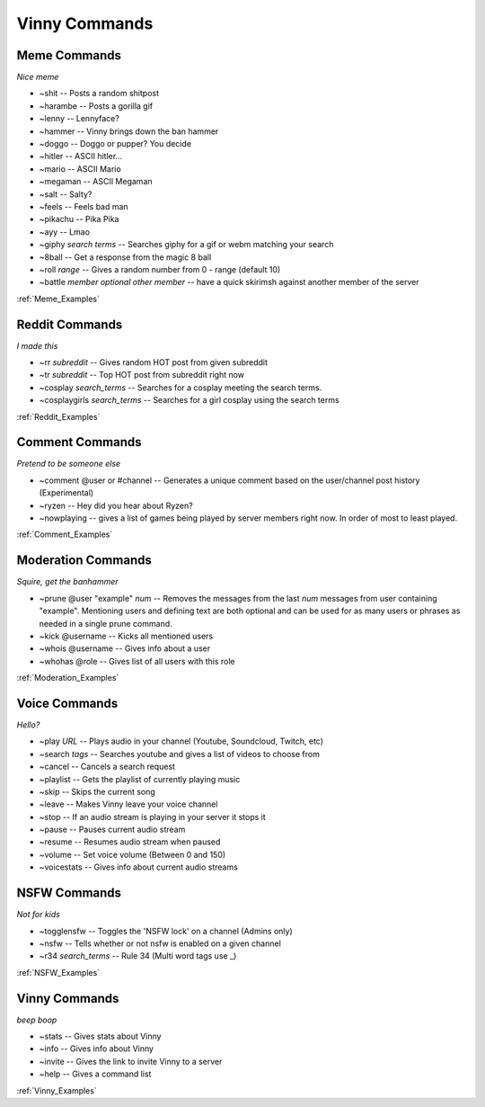 .. List of all Vinny Commands. Created by mrb25 on 11/15

Vinny Commands
================

Meme Commands
---------------------------------------------------------------------
*Nice meme*

* ~shit -- Posts a random shitpost
* ~harambe -- Posts a gorilla gif
* ~lenny -- Lennyface?
* ~hammer -- Vinny brings down the ban hammer
* ~doggo -- Doggo or pupper? You decide
* ~hitler -- ASCII hitler...
* ~mario -- ASCII Mario
* ~megaman -- ASCII Megaman
* ~salt -- Salty?
* ~feels -- Feels bad man
* ~pikachu -- Pika Pika
* ~ayy -- Lmao
* ~giphy *search terms* -- Searches giphy for a gif or webm matching your search
* ~8ball -- Get a response from the magic 8 ball
* ~roll *range* -- Gives a random number from 0 - range (default 10)
* ~battle *member* *optional other member* -- have a quick skirimsh against another member of the server

:ref:`Meme_Examples`

Reddit Commands
-------------------------------
*I made this*

* ~rr *subreddit* -- Gives random HOT post from given subreddit
* ~tr *subreddit* -- Top HOT post from subreddit right now
* ~cosplay *search_terms* -- Searches for a cosplay meeting the search terms.
* ~cosplaygirls *search_terms* -- Searches for a girl cosplay using the search terms

:ref:`Reddit_Examples`

Comment Commands
---------------------------------------
*Pretend to be someone else*

* ~comment @user or #channel -- Generates a unique comment based on the user/channel post history (Experimental)
* ~ryzen -- Hey did you hear about Ryzen?
* ~nowplaying -- gives a list of games being played by server members right now. In order of most to least played.

:ref:`Comment_Examples`

Moderation Commands
----------------------------------------
*Squire, get the banhammer*

* ~prune @user \"example\" *num* -- Removes the messages from the last *num* messages from user containing \"example\". Mentioning users and defining text are both optional and can be used for as many users or phrases as needed in a single prune command.
* ~kick @username -- Kicks all mentioned users
* ~whois @username -- Gives info about a user
* ~whohas @role -- Gives list of all users with this role

:ref:`Moderation_Examples`

Voice Commands
------------------------------------
*Hello?*

* ~play *URL* -- Plays audio in your channel (Youtube, Soundcloud, Twitch, etc)
* ~search *tags* -- Searches youtube and gives a list of videos to choose from
* ~cancel -- Cancels a search request
* ~playlist -- Gets the playlist of currently playing music
* ~skip -- Skips the current song
* ~leave -- Makes Vinny leave your voice channel
* ~stop -- If an audio stream is playing in your server it stops it
* ~pause -- Pauses current audio stream
* ~resume -- Resumes audio stream when paused
* ~volume -- Set voice volume (Between 0 and 150)
* ~voicestats -- Gives info about current audio streams

NSFW Commands
------------------------------
*Not for kids*

* ~togglensfw -- Toggles the 'NSFW lock' on a channel (Admins only)
* ~nsfw -- Tells whether or not nsfw is enabled on a given channel
* ~r34 *search_terms* -- Rule 34 (Multi word tags use _)

:ref:`NSFW_Examples`

Vinny Commands
----------------------------------
*beep boop*

* ~stats -- Gives stats about Vinny
* ~info -- Gives info about Vinny
* ~invite -- Gives the link to invite Vinny to a server
* ~help -- Gives a command list

:ref:`Vinny_Examples`
